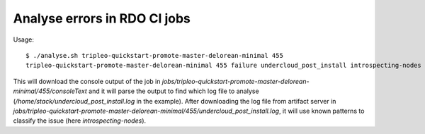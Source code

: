 Analyse errors in RDO CI jobs
=============================

Usage::

 $ ./analyse.sh tripleo-quickstart-promote-master-delorean-minimal 455
 tripleo-quickstart-promote-master-delorean-minimal 455 failure undercloud_post_install introspecting-nodes

This will download the console output of the job in
`jobs/tripleo-quickstart-promote-master-delorean-minimal/455/consoleText`
and it will parse the output to find which log file to analyse
(`/home/stack/undercloud_post_install.log` in the example). After
downloading the log file from artifact server in
`jobs/tripleo-quickstart-promote-master-delorean-minimal/455/undercloud_post_install.log`,
it will use known patterns to classify the issue (here
`introspecting-nodes`).
